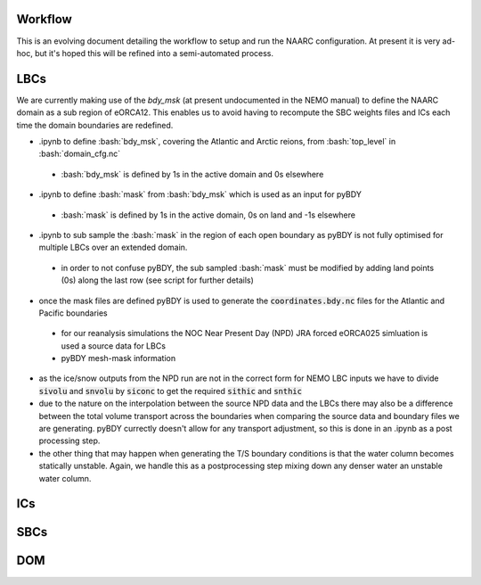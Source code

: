 .. role:: bash(code)
   :language: bash

Workflow
========
This is an evolving document detailing the workflow to setup and run the NAARC configuration. 
At present it is very ad-hoc, but it's hoped this will be refined into a semi-automated
process.

LBCs
====

We are currently making use of the `bdy_msk` (at present undocumented in the NEMO manual) to define
the NAARC domain as a sub region of eORCA12. This enables us to avoid having to recompute the SBC 
weights files and ICs each time the domain boundaries are redefined.

- .ipynb to define :bash:`bdy_msk`, covering the Atlantic and Arctic reions, from :bash:`top_level` in :bash:`domain_cfg.nc`

 - :bash:`bdy_msk` is defined by 1s in the active domain and 0s elsewhere

- .ipynb to define :bash:`mask` from :bash:`bdy_msk` which is used as an input for pyBDY

 - :bash:`mask` is defined by 1s in the active domain, 0s on land and -1s elsewhere

- .ipynb to sub sample the :bash:`mask` in the region of each open boundary as pyBDY is not fully optimised for multiple LBCs over an extended domain.

 - in order to not confuse pyBDY, the sub sampled :bash:`mask` must be modified by adding land points (0s) along the last row (see script for further details)

- once the mask files are defined pyBDY is used to generate the :code:`coordinates.bdy.nc` files for the Atlantic and Pacific boundaries

 - for our reanalysis simulations the NOC Near Present Day (NPD) JRA forced eORCA025 simluation is used a source data for LBCs
 - pyBDY mesh-mask information 

- as the ice/snow outputs from the NPD run are not in the correct form for NEMO LBC inputs we have to divide :code:`sivolu` and :code:`snvolu` by :code:`siconc` to get the required :code:`sithic` and :code:`snthic`

- due to the nature on the interpolation between the source NPD data and the LBCs there may also be a difference between the total volume transport across the boundaries when comparing the source data and boundary files we are generating. pyBDY currectly doesn't allow for any transport adjustment, so this is done in an .ipynb as a post processing step.

- the other thing that may happen when generating the T/S boundary conditions is that the water column becomes statically unstable. Again, we handle this as a postprocessing step mixing down any denser water an unstable water column.


ICs
====

SBCs
====

DOM
===
